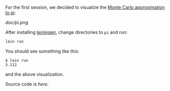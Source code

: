 For the first session, we decided to visualize the [[http://math.fullerton.edu/mathews/n2003/montecarlopimod.html][Monte Carlo
approximation to pi]]:

[[doc/pi.png]]

After installing [[https://github.com/technomancy/leiningen][leiningen]], change directories to =pi= and run:

#+BEGIN_SRC sh
lein run
#+END_SRC

You should see something like this:

#+BEGIN_EXAMPLE
$ lein run
3.112
#+END_EXAMPLE

and the above visualization.

Source code is [[src/pi/core.clj][here]].
